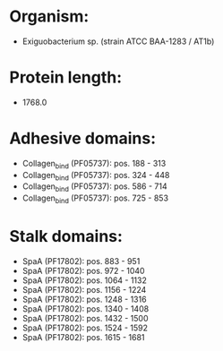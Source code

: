 * Organism:
- Exiguobacterium sp. (strain ATCC BAA-1283 / AT1b)
* Protein length:
- 1768.0
* Adhesive domains:
- Collagen_bind (PF05737): pos. 188 - 313
- Collagen_bind (PF05737): pos. 324 - 448
- Collagen_bind (PF05737): pos. 586 - 714
- Collagen_bind (PF05737): pos. 725 - 853
* Stalk domains:
- SpaA (PF17802): pos. 883 - 951
- SpaA (PF17802): pos. 972 - 1040
- SpaA (PF17802): pos. 1064 - 1132
- SpaA (PF17802): pos. 1156 - 1224
- SpaA (PF17802): pos. 1248 - 1316
- SpaA (PF17802): pos. 1340 - 1408
- SpaA (PF17802): pos. 1432 - 1500
- SpaA (PF17802): pos. 1524 - 1592
- SpaA (PF17802): pos. 1615 - 1681

